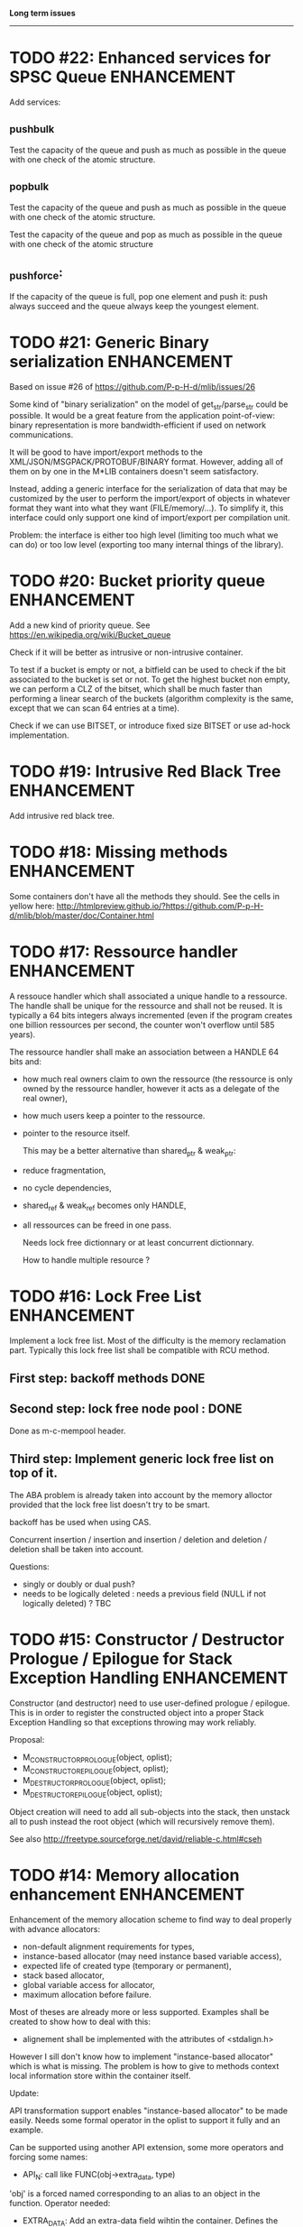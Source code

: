 *Long term issues*
------------------

* TODO #22: Enhanced services for SPSC Queue                    :ENHANCEMENT:

Add services:

**  _push_bulk
Test the capacity of the queue and push as much as possible in the queue
with one check of the atomic structure.

**  _pop_bulk
Test the capacity of the queue and push as much as possible in the queue
with one check of the atomic structure.


Test the capacity of the queue and pop as much as possible in the queue
with one check of the atomic structure

**  _push_force:

If the capacity of the queue is full, pop one element and push it:
push always succeed and the queue always keep the youngest element.


* TODO #21: Generic Binary serialization                        :ENHANCEMENT:

   Based on issue #26 of  https://github.com/P-p-H-d/mlib/issues/26
   
   Some kind of "binary serialization" on the model of get_str/parse_str 
   could be possible. It would be a great feature from the application 
   point-of-view: binary representation is more bandwidth-efficient if 
   used on network communications.

   It will be good to have import/export methods to the 
   XML/JSON/MSGPACK/PROTOBUF/BINARY format. 
   However, adding all of them on by one in the M*LIB containers
   doesn't seem satisfactory. 

   Instead, adding a generic interface for the serialization of data 
   that may be customized by the user to perform the import/export of
   objects in whatever format they want into what they want (FILE/memory/...). 
   To simplify it, this interface could only support one kind of import/export
   per compilation unit.

   Problem:
   the interface is either too high level (limiting too much what we can do)
   or too low level (exporting too many internal things of the library).


* TODO #20: Bucket priority queue                               :ENHANCEMENT:

Add a new kind of priority queue. 
See https://en.wikipedia.org/wiki/Bucket_queue

Check if it will be better as intrusive or non-intrusive container.

To test if a bucket is empty or not, a bitfield can be used to check if
the bit associated to the bucket is set or not. To get the highest bucket
non empty, we can perform a CLZ of the bitset, which shall be much faster than
performing a linear search of the buckets (algorithm complexity is the same,
except that we can scan 64 entries at a time).

Check if we can use BITSET, or introduce fixed size BITSET or use ad-hock 
implementation.


* TODO #19: Intrusive Red Black Tree                            :ENHANCEMENT:

 Add intrusive red black tree. 


* TODO #18: Missing methods                                     :ENHANCEMENT:

Some containers don't have all the methods they should.
See the cells in yellow here:
http://htmlpreview.github.io/?https://github.com/P-p-H-d/mlib/blob/master/doc/Container.html


* TODO #17: Ressource handler                                   :ENHANCEMENT:

 A ressouce handler which shall associated a unique handle to a ressource.
 The handle shall be unique for the ressource and shall not be reused.
 It is typically a 64 bits integers always incremented (even if the program
 creates one billion ressources per second, the counter won't overflow
 until 585 years).

 The ressource handler shall make an association between a HANDLE 64 bits and:

- how much real owners claim to own the ressource
 (the ressource is only owned by the ressource handler, however
  it acts as a delegate of the real owner),
- how much users keep a pointer to the ressource.
- pointer to the resource itself.

 This may be a better alternative than shared_ptr & weak_ptr:

- reduce fragmentation,
- no cycle dependencies,
- shared_ref & weak_ref becomes only HANDLE,
- all ressources can be freed in one pass.
 
 Needs lock free dictionnary or at least concurrent dictionnary.

 How to handle multiple resource ? 

 * variant: works fine. Memory usage can be (much) higher than needed if there is a lot of dissimilarity between the size of the objects.
 * embedded the type in the ressource handler: more work, API more complex. Memory usage seems better.


* TODO #16: Lock Free List                                      :ENHANCEMENT:

 Implement a lock free list. Most of the difficulty is the memory reclamation part.
 Typically this lock free list shall be compatible with RCU method.

** First  step: backoff methods                                        :DONE:
** Second step: lock free node pool :                                  :DONE:
   Done as m-c-mempool header.

** Third  step: Implement generic lock free list on top of it.

 The ABA problem is already taken into account by the memory alloctor
 provided that the lock free list doesn't try to be smart.

 backoff has be used when using CAS.
 
 Concurrent insertion / insertion and insertion / deletion and deletion / deletion shall be taken into account.
 
 Questions:
 - singly or doubly or dual push?
 - needs to be logically deleted : needs a previous field
   (NULL if not logically deleted) ? TBC


* TODO #15: Constructor / Destructor Prologue / Epilogue for Stack Exception Handling :ENHANCEMENT:

Constructor (and destructor) need to use user-defined prologue / epilogue.
This is in order to register the constructed object into a proper Stack Exception Handling so that exceptions throwing may work reliably.

Proposal:

- M_CONSTRUCTOR_PROLOGUE(object, oplist);
- M_CONSTRUCTOR_EPILOGUE(object, oplist);
- M_DESTRUCTOR_PROLOGUE(object, oplist);
- M_DESTRUCTOR_EPILOGUE(object, oplist);

Object creation will need to add all sub-objects into the stack, then unstack all to push instead the root object (which will recursively remove them).

See also http://freetype.sourceforge.net/david/reliable-c.html#cseh



* TODO #14: Memory allocation enhancement                       :ENHANCEMENT:

Enhancement of the memory allocation scheme to find way to deal properly with advance allocators:

-  non-default alignment requirements for types,
-  instance-based allocator (may need instance based variable access),
-  expected life of created type (temporary or permanent),
-  stack based allocator,
-  global variable access for allocator,
-  maximum allocation before failure.

Most of theses are already more or less supported. Examples shall be created to show how to deal with this:

- alignement shall be implemented with the attributes of <stdalign.h>

However I sill don't know how to implement "instance-based allocator" which is what is missing.
The problem is how to give to methods context local information store within the container itself.

Update:

API transformation support enables "instance-based allocator" to be made easily.
Needs some formal operator in the oplist to support it fully and an example.

 Can be supported using another API extension, some more operators and forcing some names:

 * API_N: call like FUNC(obj->extra_data, type)

 'obj' is a forced named corresponding to an alias to an object in the function.
 Operator needed:
  
 - EXTRA_DATA: Add an extra-data field wihtin the container. Defines the type of data.



* TODO #12: Atomic shared pointer                               :ENHANCEMENT:

Add an extension to the SHARED_PTR API:

- New type atomic_shared_ptr
- name_init_atomic_set (&atomic_shared_ptr, shared_ptr);
- name_init_set_atomic (shared_ptr, &atomic_shared_ptr);
- name_init_atomic_set_atomic (&atomic_shared_ptr, &atomic_shared_ptr);
- name_atomic_set (&atomic_shared_ptr, shared_ptr);
- name_set_atomic (shared_ptr, &atomic_shared_ptr);
- name_atomic_set_atomic (&atomic_shared_ptr, &atomic_shared_ptr);
- name_atomic_clear

No _ref or direct _init: we need to init first a normal shared_ptr then the atomic (TBC)

** _atomic_set method:

It can be implemented by incrementing the non atomic shared pointer reference, then performs a compare_and_swap to the data of the atomic shared pointer, finally decrement and dec/free the swapped previous data of the atomic .

** _set_atomic method:

It needs to perform the following atomic operation : <read the pointer, deref pointer and increment the pointed value> I don't known how to do it properly.

See http://www.open-std.org/jtc1/sc22/wg21/docs/papers/2014/n4162.pdf

Proposition for _set_atomic we store temporary NULL to the atomic_ptr struct to request an exclusive access to the data (this looks like a lock and other operations need to handle NULL) :

#+BEGIN_SRC C
        void shared_ptr_set_atomic(ptr a, atomic_ptr *ptr)
        {
          // Get exclusive access to the data
          p = atomic_load(ptr);
          do {
            if (p == NULL) {
              // TODO: exponential backoff
              p = atomic_load(ptr);
              continue;
            }
          } while (!atomic_compare_exchange_weak(ptr, &p, NULL));
          // p has exclusive access to the pointer
          p->data->cpt ++;
          a->data = p->data;
          atomic_exchange (ptr, p);
        }
#+END_SRC

This prevents using NULL which obliges atomic shared pointer to point to a created object...

Other alternative solution is to use the bit 0 to mark the pointer as being updated, preventing other from using it (TBC only clear):

#+BEGIN_SRC C
        void shared_ptr_set_atomic(ptr a, atomic_ptr *ptr)
        {
          // Get exclusive access to the data
          p = atomic_load(ptr);
          do {
            if ( (p&1) != 0) {
              // TODO: exponential backoff
              p = atomic_load(ptr);
              continue;
            }
          } while (!atomic_compare_exchange_weak(ptr, &p, p|1));
         // Exclusive access (kind of lock).
          p->data->cpt ++;
          a->data = p->data;
          atomic_set (ptr, p);
        }
#+END_SRC

Other implementation seems to have it hard to be lock-free: cf. https://github.com/llvm-mirror/libcxx/commit/5fec82dc0db3623546038e4a86baa44f749e554f



* TODO #5: Concurrent dictionary Container                      :ENHANCEMENT:

Implement a more efficient dictionary than lock + std dictionary for all operations when dealing with threads.
See https://msdn.microsoft.com/en-us/library/dd287191(v=vs.110).aspx

** Multiple locks within the dictionnary

A potential implementation may be to request at initialization time the number of concurrent thread N.
Create a static array of N dictionnary with N mutex. Then to access the data will perform :

- compute hash of object,
- access high bits of hash and select which dictionnary shall have the data,
- lock it,
- perform classic access to the data (check if the compiler can properly optimize the hash computation),
- unlock it.

The property of the hash shall allow a good dispersion of the data across multiple locks, reducing the constraints on the lock. This implementation could be build easily upon the already existent dictionary.

To test.

See also https://github.com/simonhf/sharedhashfile

** Lock Free dictionnary 

Evaluate also lock-free dictionary (easier with open addressing). 
It needs a complete rewrite of the inner loop through. The hard part is the dynamic resizing of the internal array (see http://preshing.com/20160222/a-resizable-concurrent-map/ for a potential solution and http://www.cs.toronto.edu/~tomhart/papers/tomhart_thesis.pdf for memory reclamation techniques). See also https://www.research.ibm.com/people/m/michael/spaa-2002.pdf
https://www.kernel.org/pub/linux/kernel/people/paulmck/perfbook/perfbook.2017.11.22a.pdf persents different techniques used by linux kernel.
It needs before lock-free list: http://www.cse.yorku.ca/~ruppert/papers/lfll.pdf http://www.cse.yorku.ca/~ruppert/Mikhail.pdf

** Context

The best parallel algorithm is still when there is as few synchronization as possible. A concurrent dictionary will fail at this and will result in average performance at best.
The typical best case will be in RCU context (a lot of readers, few writers), so the interface shall be compatible with such structure.

** Linked list 

Another solution is to create a huge list of items which is:

-    atomically updated,
-    in reverse order of the hash (bit 0 is highest bit, Bit 63 is the lowest bit).

Hash table will only give quick access to items to this list. Expanding the table won't change the order of the list (so the items will remain at the same place and always accessible by other threads) but just add sentinel in the sentinel at the right place (there won't be any reallocation of the list). Inserting will need to insert an item at the right place.
Not sure it will really help. To analyse.

 Concurrent dictionary is possible now with CONCURRENT_DEF + DICT_DEF.
 But it uses a global lock for all dictionary access.

** Open Addressing Indirect Table with a lock free node pool used as transaction pool.

 A good way maybe Open Addessing table used only for indirection and a freelist memory reclamation container for handle the entries
 (like a transaction).
